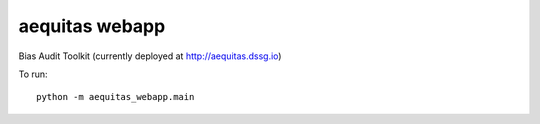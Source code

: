 ===============
aequitas webapp
===============

Bias Audit Toolkit (currently deployed at http://aequitas.dssg.io)

To run::

    python -m aequitas_webapp.main
